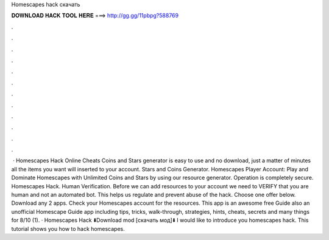 Homescapes hack скачать

𝐃𝐎𝐖𝐍𝐋𝐎𝐀𝐃 𝐇𝐀𝐂𝐊 𝐓𝐎𝐎𝐋 𝐇𝐄𝐑𝐄 ===> http://gg.gg/11pbpg?588769

.

.

.

.

.

.

.

.

.

.

.

.

 · Homescapes Hack Online Cheats Coins and Stars generator is easy to use and no download, just a matter of minutes all the items you want will inserted to your account. Stars and Coins Generator. Homescapes Player Account: Play and Dominate Homescapes with Unlimited Coins and Stars by using our resource generator. Operation is completely secure. Homescapes Hack. Human Verification. Before we can add resources to your account we need to VERIFY that you are human and not an automated bot. This helps us regulate and prevent abuse of the hack. Choose one offer below. Download any 2 apps. Check your Homescapes account for the resources. This app is an awesome free Guide also an unofficial Homescape Guide app including tips, tricks, walk-through, strategies, hints, cheats, secrets and many things for 8/10 (1). · Homescapes Hack ⬇️Download mod [скачать мод]⬇️  I would like to introduce you homescapes hack. This tutorial shows you how to hack homescapes.